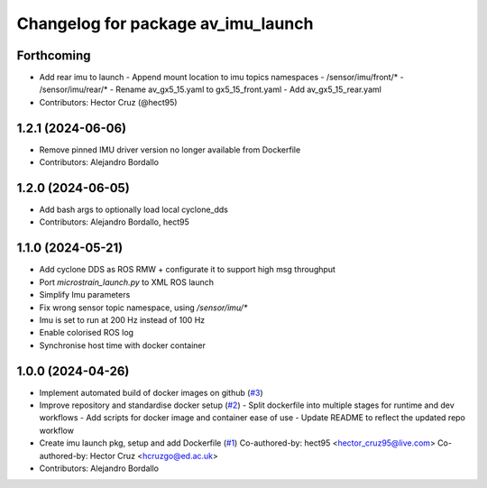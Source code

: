 ^^^^^^^^^^^^^^^^^^^^^^^^^^^^^^^^^^^
Changelog for package av_imu_launch
^^^^^^^^^^^^^^^^^^^^^^^^^^^^^^^^^^^

Forthcoming
-----------
* Add rear imu to launch
  - Append mount location to imu topics namespaces
  - /sensor/imu/front/*
  - /sensor/imu/rear/*
  - Rename av_gx5_15.yaml to gx5_15_front.yaml
  - Add av_gx5_15_rear.yaml

* Contributors: Hector Cruz (@hect95)

1.2.1 (2024-06-06)
------------------
* Remove pinned IMU driver version no longer available from Dockerfile
* Contributors: Alejandro Bordallo

1.2.0 (2024-06-05)
------------------
* Add bash args to optionally load local cyclone_dds
* Contributors: Alejandro Bordallo, hect95

1.1.0 (2024-05-21)
------------------
* Add cyclone DDS as ROS RMW  + configurate it to support high msg throughput
* Port `microstrain_launch.py` to XML ROS launch
* Simplify Imu parameters
* Fix wrong sensor topic namespace, using `/sensor/imu/*`
* Imu is set to run at 200 Hz instead of 100 Hz
* Enable colorised ROS log
* Synchronise host time with docker container

1.0.0 (2024-04-26)
------------------
* Implement automated build of docker images on github (`#3 <https://github.com/ipab-rad/imu/issues/3>`_)
* Improve repository and standardise docker setup (`#2 <https://github.com/ipab-rad/imu/issues/2>`_)
  - Split dockerfile into multiple stages for runtime and dev workflows
  - Add scripts for docker image and container ease of use
  - Update README to reflect the updated repo workflow
* Create imu launch pkg, setup and add Dockerfile (`#1 <https://github.com/ipab-rad/imu/issues/1>`_)
  Co-authored-by: hect95 <hector_cruz95@live.com>
  Co-authored-by: Hector Cruz <hcruzgo@ed.ac.uk>
* Contributors: Alejandro Bordallo
